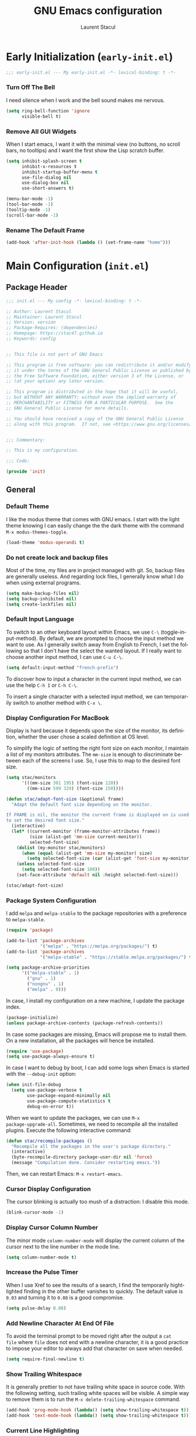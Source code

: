 #+title: GNU Emacs configuration
#+author: Laurent Stacul
#+email: laurent.stacul@gmail.com
#+language: en
#+startup: content

* Early Initialization (=early-init.el=)

#+begin_src emacs-lisp :tangle "early-init.el"
    ;;; early-init.el --- My early-init.el -*- lexical-binding: t -*-
#+end_src

*** Turn Off The Bell

I need silence when I work and the bell sound makes me nervous.

#+begin_src emacs-lisp :tangle "early-init.el"
  (setq ring-bell-function 'ignore
        visible-bell t)
#+end_src

*** Remove All GUI Widgets

When I start emacs, I want it with the minimal view (no buttons, no
scroll bars, no tooltips) and I want the first show the Lisp scratch
buffer.

#+begin_src emacs-lisp :tangle "early-init.el"
  (setq inhibit-splash-screen t
        inhibit-x-resources t
        inhibit-startup-buffer-menu t
        use-file-dialog nil
        use-dialog-box nil
        use-short-answers t)

  (menu-bar-mode -1)
  (tool-bar-mode -1)
  (tooltip-mode -1)
  (scroll-bar-mode -1)
#+end_src

*** Rename The Default Frame

#+begin_src emacs-lisp :tangle "early-init.el"
  (add-hook 'after-init-hook (lambda () (set-frame-name "home")))
#+end_src

* Main Configuration (=init.el=)
** Package Header

#+begin_src emacs-lisp :tangle "init.el"
  ;;; init.el --- My config -*- lexical-binding: t -*-

  ;; Author: Laurent Stacul
  ;; Maintainer: Laurent Stacul
  ;; Version: version
  ;; Package-Requires: (dependencies)
  ;; Homepage: https://stac47.github.io
  ;; Keywords: config


  ;; This file is not part of GNU Emacs

  ;; This program is free software: you can redistribute it and/or modify
  ;; it under the terms of the GNU General Public License as published by
  ;; the Free Software Foundation, either version 3 of the License, or
  ;; (at your option) any later version.

  ;; This program is distributed in the hope that it will be useful,
  ;; but WITHOUT ANY WARRANTY; without even the implied warranty of
  ;; MERCHANTABILITY or FITNESS FOR A PARTICULAR PURPOSE.  See the
  ;; GNU General Public License for more details.

  ;; You should have received a copy of the GNU General Public License
  ;; along with this program.  If not, see <https://www.gnu.org/licenses/>.


  ;;; Commentary:

  ;; This is my configuration.

  ;;; Code:

  (provide 'init)
#+end_src

** General
*** Default Theme

I like the modus theme that comes with GNU emacs. I start with the
light theme knowing I can easily change the the dark theme with the
command =M-x modus-themes-toggle=.

#+begin_src emacs-lisp :tangle "init.el"
  (load-theme 'modus-operandi t)
#+end_src

*** Do not create lock and backup files

Most of the time, my files are in project managed with git. So, backup
files are generally useless. And regarding lock files, I generally
know what I do when using external programs.

#+begin_src emacs-lisp :tangle "init.el"
  (setq make-backup-files nil)
  (setq backup-inhibited nil)
  (setq create-lockfiles nil)
#+end_src

*** Default Input Language

To switch to an other keyboard layout within Emacs, we use =C-\=
(toggle-input-method). By default, we are prompted to choose the input
method we want to use. As I generally switch away from English to
French, I set the following so that I don't have the select the wanted
layout. If I really want to choose another input method, I can use
=C-u C-\=.

#+begin_src emacs-lisp :tangle "init.el"
  (setq default-input-method "french-prefix")
#+end_src

To discover how to input a character in the current input method, we
can use the help =C-h I= or =C-h C-\=.

To insert a single character with a selected input method, we can
temporarily switch to another method with =C-x \=.

*** Display Configuration For MacBook

Display is hard because it depends upon the size of the monitor, its
definition, whether the user chose a scaled definition at OS level.

To simplify the logic of setting the right font size on each monitor,
I maintain a list of my monitors attributes. The =mm-size= is enough
to discriminate between each of the screens I use. So, I use this to
map to the desired font size.

#+begin_src emacs-lisp :tangle "init.el"
  (setq stac/monitors
        '(((mm-size 301 195) (font-size 120))
          ((mm-size 599 329) (font-size 150))))

  (defun stac/adapt-font-size (&optional frame)
    "Adapt the default font size depending on the monitor.

  If FRAME is nil, the monitor the current frame is displayed on is used
  to set the desired font size."
    (interactive)
    (let* ((current-monitor (frame-monitor-attributes frame))
           (size (alist-get 'mm-size current-monitor))
           selected-font-size)
      (dolist (my-monitor stac/monitors)
        (when (equal (alist-get 'mm-size my-monitor) size)
          (setq selected-font-size (car (alist-get 'font-size my-monitor)))))
      (unless selected-font-size
        (setq selected-font-size 100))
      (set-face-attribute 'default nil :height selected-font-size)))

  (stac/adapt-font-size)
#+end_src

*** Package System Configuration

I add =melpa= and =melpa-stable= to the package repositories with a
preference to =melpa-stable=.

#+begin_src emacs-lisp :tangle "init.el"
  (require 'package)

  (add-to-list 'package-archives
               '("melpa" . "https://melpa.org/packages/") t)
  (add-to-list 'package-archives
               '("melpa-stable" . "https://stable.melpa.org/packages/") t)

  (setq package-archive-priorities
        '(("melpa-stable" . 1)
          ("gnu" . 1)
          ("nongnu" . 1)
          ("melpa" . 0)))
#+end_src

In case, I install my configuration on a new machine, I update the
package index.

#+begin_src emacs-lisp :tangle "init.el"
  (package-initialize)
  (unless package-archive-contents (package-refresh-contents))
#+end_src

In case some packages are missing, Emacs will propose me to install
them. On a new installation, all the packages will hence be installed.

#+begin_src emacs-lisp :tangle "init.el"
  (require 'use-package)
  (setq use-package-always-ensure t)
#+end_src

In case I want to debug by boot, I can add some logs when Emacs is
started with the =--debug-init= option:

#+begin_src emacs-lisp :tangle "init.el"
  (when init-file-debug
    (setq use-package-verbose t
          use-package-expand-minimally nil
          use-package-compute-statistics t
          debug-on-error t))
#+end_src

When we want to update the packages, we can use =M-x
package-upgrade-all=. Sometimes, we need to recompile all the installed
plugins. Execute the following interactive command:

#+begin_src emacs-lisp :tangle "init.el"
  (defun stac/recompile-packages ()
    "Recompile all the packages in the user's package directory."
    (interactive)
    (byte-recompile-directory package-user-dir nil 'force)
    (message "Compilation done. Consider restarting emacs."))
#+end_src

Then, we can restart Emacs: =M-x restart-emacs=.

*** Cursor Display Configuration

The cursor blinking is actually too mush of a distraction: I disable
this mode.

#+begin_src emacs-lisp :tangle "init.el"
  (blink-cursor-mode -1)
#+end_src

*** Display Cursor Column Number

The minor mode =column-number-mode= will display the current column of
the cursor next to the line number in the mode line.

#+begin_src emacs-lisp :tangle "init.el"
  (setq column-number-mode t)
#+end_src

*** Increase the Pulse Timer

When I use Xref to see the results of a search, I find the temporarily
hightlighted finding in the other buffer vanishes to quickly. The
default value is =0.03= and turning it to =0.08= is a good compromise.

#+begin_src emacs-lisp :tangle "init.el"
  (setq pulse-delay 0.08)
#+end_src

*** Add Newline Character At End Of File

To avoid the terminal prompt to be moved right after the output a ~cat
file~ where =file= does not end with a newline character, it is a good
practice to impose your editor to always add that character on save
when needed.

#+begin_src emacs-lisp :tangle "init.el"
  (setq require-final-newline t)
#+end_src

*** Show Trailing Whitespace

It is generally prettier to not have trailing white space in source
code. With the following setting, such trailing white spaces will be
visible. A simple way to remove them is to run the
=M-x delete-trailing-whitespace= command.

#+begin_src emacs-lisp :tangle "init.el"
  (add-hook 'prog-mode-hook (lambda() (setq show-trailing-whitespace t)))
  (add-hook 'text-mode-hook (lambda() (setq show-trailing-whitespace t)))
#+end_src

*** Current Line Highlighting

When editing text or source code, we can have the current line
highlighted. But this is not useful in other buffers like the shell or
dired. The following only enable this mode when editing text and
source code.

There is a special =conf-mode= that is neither text or programming
mode. I enable this in all those derived modes.

#+begin_src emacs-lisp :tangle "init.el"
  (add-hook 'text-mode-hook #'hl-line-mode)
  (add-hook 'prog-mode-hook #'hl-line-mode)
  (add-hook 'conf-mode-hook #'hl-line-mode)
#+end_src

*** Line Number

When programming, I need the line number to be displayed so that I
immediately see which line fails when something crash.

#+begin_src emacs-lisp :tangle "init.el"
  (add-hook 'prog-mode-hook 'display-line-numbers-mode)
#+end_src

*** Never Indent With Tabs

I really dislike indentation with tabs. This will not change the
behavior when editing file that require indentation to be a TAB (like
=Makefile= by default).

#+begin_src emacs-lisp :tangle "init.el"
  (setq-default indent-tabs-mode nil)
#+end_src

*** Stop using ~custom-file~

When we install a package via the package manager or we use =M-x
customize=, emacs writes things at the end of the emacs
configuration. We move such things in a temporary file because I don't
want to commit generated code.

#+begin_src emacs-lisp :tangle "init.el"
  (setq custom-file (make-temp-file "emacs-custom-"))
#+end_src

*** Automatic Buffer Update

By default, when a file is changed from outside of emacs, it is not
reflected inside the buffer: we need to manually use =M-x
revert-buffer=. But, this can be automated with the following.

#+begin_src emacs-lisp :tangle "init.el"
  ;; Refresh buffer when underlying file has changed
  (global-auto-revert-mode 1)
#+end_src

The same behaviour can be enabled for non-file buffers. For instance,
when we have a =Dired= buffer and we created a new file from outside,
the buffer does not display the created file. To automatically update
the buffer, we can set the following:

#+begin_src emacs-lisp :tangle "init.el"
  ;; Refresh other buffer if needed (for instance Dired buffers)
  (setq global-auto-revert-non-file-buffers t)
#+end_src

*** GnuPG

Generally speaking, your GnuPG keys are protected with a
passphrase. To allow emacs to ask you directly to enter the key
passphrase, you must configure the =gpg-agent= to allow pinentry to be
used as a proxy instead of displaying one of its GUI.

So in your =.gnupg/gpg-agent.conf=, allow the =loopback= mode. At the
time of writing, I am not sure whether the option
=allow-emacs-pinentry= is required though.

#+begin_quote
allow-emacs-pinentry
allow-loopback-entry
#+end_quote

(If you change the configuration, don't forget to reload the
=gpg-agent= to take the changes into account with =gpgconf --reload
gpg-agent=.)

Then in Emacs:

#+begin_src emacs-lisp :tangle "init.el"
  ;; Prompt for passphrase in Emacs
  (setq epg-pinentry-mode 'loopback)
#+end_src

Now, when you =.authinfo.gpg= needs to be decrypted, Emacs will ask
you for the used key's passphrase.

*** Mode Line Configuration

#+begin_src emacs-lisp :tangle "init.el"
  (defun stac-mode-line-major-mode-name ()
    "Display the capitalized '-mode' truncated major mode."
    (capitalize (string-replace "-mode" "" (symbol-name major-mode))))

  (defvar stac-mode-line-major-mode
    '(:eval
      (concat "(" (stac-mode-line-major-mode-name) ")"))
    "My display of mode in the mode-line.")

  (defvar stac-mode-line-misc-info
    '(:eval
      (when (mode-line-window-selected-p)
        mode-line-misc-info))
    "Only display misc info on the currently selected window.")

  (dolist (construct '(stac-mode-line-major-mode
                       stac-mode-line-misc-info))
    (put construct 'risky-local-variable t))

  (setq-default mode-line-format
        '("%e" mode-line-front-space
          (:propertize
           ("" mode-line-mule-info mode-line-client mode-line-modified mode-line-remote)
           display
           (min-width
            (5.0)))
          mode-line-frame-identification
          mode-line-buffer-identification
          "   "
          mode-line-position
          (vc-mode vc-mode)
          "  "
          stac-mode-line-major-mode
          " "

          stac-mode-line-misc-info
          mode-line-end-spaces))
#+end_src

*** Ispell Configuration

Ispell is a wrapper around spell checking tools like Aspell, Ispell or
Hunspell. Thoses tools are external to Emacs so they have to be
configured independently and the dictionaries have to be installed
manually.

I use =Hunspell=. Dictionaries are available in
=git://anongit.freedesktop.org/libreoffice/dictionaries= GIT
repository.

On MacOS, I cloned this repository and created symbolic links:

#+begin_src bash
  ln -s ~/opensource/dictionaries/en/en_US.aff ~/opensource/dictionaries/en/en_US.dic ~/Library/Spelling/
#+end_src

*** Tree Sitter

=tree-sitter= is supported by Emacs since version 29. The only thing
to configure is the location of the grammar. To compile such grammar,
use the function =treesit-install-language-grammar=.

#+begin_src emacs-lisp :tangle "init.el"
  (setq treesit-language-source-alist
        '((bash "https://github.com/tree-sitter/tree-sitter-bash")
          (dockerfile "https://github.com/camdencheek/tree-sitter-dockerfile.git")
          (json "https://github.com/tree-sitter/tree-sitter-json")
          (yaml "https://github.com/tree-sitter-grammars/tree-sitter-yaml.git")
          (ruby "https://github.com/tree-sitter/tree-sitter-ruby.git")))
#+end_src

The following configuration overrides the default major mode in favor
their =tree-sitter= counterparts.

#+begin_src emacs-lisp :tangle "init.el"
  (setq major-mode-remap-alist
        '((shell-script-mode . bash-ts-mode)
          (json-mode . json-ts-mode)
          (yaml-mode . yaml-ts-mode)
          (ruby-mode . ruby-ts-mode)))
#+end_src

I define hereafter an interactive command to install all the grammars
I am interested in. This one can also be used to update the all
grammars in one shot.

#+begin_src emacs-lisp :tangle "init.el"
  (defun stac/treesit-install-all-grammars ()
    "Install the tree-sitter grammars I configured."
    (interactive)
    (dolist (grammar treesit-language-source-alist)
      (treesit-install-language-grammar (car grammar))))
#+end_src

** Default Packages
*** eshell

**** General Configuration

The first thing to do is to set the pager that does not need a
terminal: Emacs has all I need.

#+begin_src emacs-lisp :tangle "init.el"
  (setenv "PAGER" "cat")
#+end_src

**** Aliases

#+begin_src emacs-lisp :tangle "init.el"
  (use-package eshell
    :commands (eshell)
    :init
    (add-hook 'eshell-mode-hook
              (lambda ()
                (eshell/alias "ll" "ls -AlohG --color=always"))))
#+end_src

*** Project

**** Switch Commands

Pressing =C-x p p= and selecting a project provides several
options. This part configures the proposed options:

- Removes the VC panel
- Add the option to switch to a buffer of the select project

#+begin_src emacs-lisp :tangle "init.el"
  (use-package project
    :bind
    (("C-x p p" . project-switch-project))
    :config
    (assq-delete-all 'project-vc-dir project-switch-commands)
    (assq-delete-all 'project-eshell project-switch-commands)
    (add-to-list 'project-switch-commands '(project-switch-to-buffer "Buffer") t)
    (add-to-list 'project-switch-commands '(magit-project-status "Magit") t))
#+end_src

**** Project Tags Visiting

When a move from one project to another, I don't want to manually call
=M-x visit-tags-table=. The following snippet will do the job for me
by pressing =C-x p t=.

#+begin_src emacs-lisp :tangle "init.el"
  (use-package project
    :init
    (defun stac/project-tags ()
      "When in a project, visit the tags file at the root of the project."
      (interactive)
      (if (project-current)
          (let* ((proj-root (expand-file-name (project-root (project-current))))
                 (old-tags-file tags-file-name)
                 (new-tags-file (concat proj-root "TAGS")))
            (if (equal old-tags-file new-tags-file)
                (message "Tags file not changed: %s" old-tags-file)
              (visit-tags-table new-tags-file)
              (message "Tags file changed: %s -> %s" old-tags-file new-tags-file)))
        (message "No current project")))
    :bind
    (:map project-prefix-map
          ("t" . stac/project-tags)
          ("m" . magit-project-status)))
#+end_src

*** Ediff

When Emacs runs in graphical mode, starting a new =Ediff= session is
done in a new frame which I don't want. I changed the value of
=ediff-window-setup-function= to ='ediff-setup-windows-plain= which is
what happens when Emacs runs in a terminal.

By default, =Ediff= splits the window vertically but I am more used to
have an horizontal split, so I changed =ediff-split-window-function=
accordingly.

#+begin_src emacs-lisp :tangle "init.el"
  (use-package ediff
    :ensure nil
    :commands (ediff-buffers ediff-files ediff-buffers3 ediff-files3)
    :config
    (setq ediff-split-window-function #'split-window-horizontally)
    (setq ediff-window-setup-function #'ediff-setup-windows-plain))
#+end_src

*** Isearch

We display the number of matches and current match the cursor is on:
this will be displayed on the left of the =I-search= prompt.

When we search for a string, spaces are interpreted was catch-all so
that we have some kind of fuzzy search.

#+begin_src emacs-lisp :tangle "init.el"
  (use-package isearch
    :ensure nil
    :demand t
    :config
    (setq isearch-lazy-count t
          lazy-count-prefix-format "(%s/%s) "
          lazy-count-suffix-format nil))
#+end_src

*** Xref

By default, =Xref= opens a new buffer when it can find several
definitions of the same symbol. With this configuration, I leverage
the minibuffer to make a choice.

#+begin_src emacs-lisp :tangle "init.el"
  (use-package xref
    :ensure nil
    :commands (xref-find-definitions xref-go-back)
    :config
    (setq xref-show-definitions-function #'xref-show-definitions-completing-read))
#+end_src

*** Grep

The idea to speed searches up is to leverage =ripgrep= program if
installed on the system.

=Xref= is already aware of the =rg= command to issue (see
=xref-search-program-alist=) so we simply have to set the variable
=xref-search-program= to the symbol ~'ripgrep~.

#+begin_src emacs-lisp :tangle "init.el"
  (use-package grep
    :ensure nil
    :commands (grep lgrep rgrep)
    :config
    (let* ((executable (or (executable-find "rg") "grep"))
           (rgp (string-match-p "rg" executable)))
      (when rgp
        (setq grep-program executable)
        (setq grep-template "rg -nH --null -e <R> <F>")
        (setq xref-search-program 'ripgrep))))
#+end_src

*** Man

On MacOS, when issuing =M-x man=, it can take 20 seconds to get the
list of the available manual pages. To workaround this, we can install
the =man-db= package and run the command =mandb= after we install a
new package or update the installed package. Then we set the
=manual-program= to the GNU version of the man program:

#+begin_src emacs-lisp :tangle "init.el"
  (use-package man
    :commands man
    :init
    (when (eq system-type 'darwin)
      (setq manual-program "gman")))
#+end_src

*** Dired

**** Move to Trash Instead of Removing a File

It is safer that removed files end up into the Trash bin than being
removed forever from the disk.

#+begin_src emacs-lisp :tangle "init.el"
  (use-package dired
    :ensure nil
    :commands (dired)
    :config
    (setq delete-by-moving-to-trash t))
#+end_src

*** Flymake

#+begin_src emacs-lisp :tangle "init.el"
  (use-package flymake
    :hook (prog-mode . flymake-mode)
    :config
    (define-key flymake-mode-map (kbd "M-n") 'flymake-goto-next-error)
    (define-key flymake-mode-map (kbd "M-p") 'flymake-goto-prev-error))
#+end_src

#+begin_src emacs-lisp :tangle "init.el"
  (use-package flymake-collection
    :hook (after-init . flymake-collection-hook-setup))
#+end_src

*** Org-mode

Disabling confirmation on code execution.
Activating =ruby= and =python= for evalution in =org-mode= notebooks.

#+begin_src emacs-lisp :tangle "init.el"
  (use-package org
    :config
    (setq org-confirm-babel-evaluate nil)
    (org-babel-do-load-languages
     'org-babel-load-languages
     '((emacs-lisp . t)
       (shell . t)
       (ruby . t)
       (python . t))))
#+end_src

*** Ruby Mode

#+begin_src emacs-lisp :tangle "init.el"
  (use-package ruby-mode
    :mode ("\\.rb\\'" "\\.ru\\'" "\\.rake\\'")
    :interpreter "ruby"
    :config
    (setq ruby-align-to-stmt-keywords t)
    (setq ruby-align-chained-calls nil)
    (setq ruby-method-params-indent nil)
    (setq ruby-block-indent nil)
    (setq ruby-method-call-indent nil))
#+end_src

*** SMTP

Let's always have a buffer named *trace of SMTP session to
<something>* which shows the data exchanges.

#+begin_src emacs-lisp :tangle "init.el"
  (use-package smtpmail
    :ensure nil
    :config
    (setq smtpmail-debug-info t)
    (setq send-mail-function #'smtpmail-send-it))
#+end_src

*** History

To have the most recent file visited first, we can activate the
=savehist-mode=.

#+begin_src emacs-lisp :tangle "init.el"
  ;; Save history
  (use-package savehist
    :init
    (setq history-length 25)
    (savehist-mode))
#+end_src

We can even keep track of the position of the cursor in each visited
files with =save-place-mode=.

#+begin_src emacs-lisp :tangle "init.el"
  ;; Remember the last place in a visited file
  (use-package saveplace
    :init
    (save-place-mode))
#+end_src

*** Display The Current Time In The Mode Line

#+begin_src emacs-lisp :tangle "init.el"
  (use-package time
    :ensure nil
    :hook (after-init . display-time-mode)
    :config
    (setq display-time-interval 60)
    (setq display-time-default-load-average nil))
#+end_src

*** Display The Battery Status

When working on a laptop, it is generally a good idea to have the
battery status displayed in the mode line.

#+begin_src emacs-lisp :tangle "init.el"
  (use-package battery
    :ensure nil
    :config
    (when (and battery-status-function
               (not (string-match-p "N/A"
                                    (battery-format "%B"
                                                    (funcall battery-status-function)))))
      (display-battery-mode 1)))
#+end_src

** External Packages
*** =mu4e=

=mu4e= is a special package because it has a strong dependency on the
=mu= tool which is used to index the mails. So you need to install it
either from scratch or from your distribution package.

#+begin_src bash
  sudo dnf install maildir-utils
#+end_src

This installs =mu= and also put the Emacs binding =mu4e= into
=/usr/share/emacs/site-lisp/mu4e=.

#+begin_src emacs-lisp :tangle "init.el"
  (use-package mu4e
    :ensure nil
    :load-path "/usr/share/emacs/site-lisp/mu4e"
    :if (file-exists-p "/usr/share/emacs/site-lisp/mu4e")
    :config
    (setq mu4e-confirm-quit nil)
    (setq mu4e-hide-index-messages t)
    (setq mu4e-change-filenames-when-moving t)
    (setq mu4e-update-interval (* 10 60))
    (setq mu4e-get-mail-command "mbsync -a")
    (setq mu4e-maildir "~/Mail")
    (setq mu4e-context-policy 'pick-first)
    (setq mu4e-headers-fields '((:human-date . 20)
                                (:flags . 6)
                                (:mailing-list . 10)
                                (:from . 22)
                                (:subject)))
    (setq mu4e-headers-date-format "%F")
    (setq mu4e-attachment-dir "~/Downloads")
    (setq stac/emacs-mailing-lists
          (list "help-gnu-emacs.gnu.org"
                "emacs-devel.gnu.org"
                "info-gnu-emacs.gnu.org"
                "bug-gnu-emacs.gnu.org"))
    (setq stac/development-mailing-lists
          (append stac/emacs-mailing-lists))
    (defun stac/mu4e-bookmark-mailing-list-query (mailing-lists)
      (format "(%s)"
              (mapconcat (lambda (s) (format "list:%s" s)) mailing-lists " or ")))
    (setq stac/mu4e-exclude-gmail-refile-folders
          '((laurent.stacul . "/laurent.stacul@gmail.com/[Gmail]/Tous les messages")
            (captain.stac . "/captain.stac@gmail.com/[Gmail]/Tous les messages")))
    (defun stac/mu4e-gmail-refile-folders-query ()
      (format "(%s)"
              (mapconcat (lambda (l) (format "maildir:\"%s\"" (cdr l)))
                         stac/mu4e-exclude-gmail-refile-folders
                         " or ")))
    (setq mu4e-bookmarks
          '(
            (
             :name "Unread messages"
             :query "flag:unread AND NOT flag:trashed AND NOT flag:list"
             :key ?u
             )
            (
             :name "From All Emacs Lists"
             :query (lambda () (concat "NOT flag:trashed AND "
                                       "flag:list AND "
                                       (stac/mu4e-bookmark-mailing-list-query stac/emacs-mailing-lists) " AND "
                                       "NOT " (stac/mu4e-gmail-refile-folders-query)))
             :key ?e
             )
            (
             :name "From Info Emacs Lists"
             :query (lambda () (concat "NOT flag:trashed AND "
                                       "flag:list AND "
                                       "list:info-gnu-emacs.gnu.org AND "
                                       "NOT " (stac/mu4e-gmail-refile-folders-query)))
             :key ?i
             )
            (
             :name "From Help User Emacs Lists"
             :query (lambda () (concat "NOT flag:trashed AND "
                                       "flag:list AND "
                                       "list:help-gnu-emacs.gnu.org AND "
                                       "NOT " (stac/mu4e-gmail-refile-folders-query)))
             :key ?h
             )
            (
             :name "From Other Lists"
             :query (lambda () (concat "NOT flag:trashed AND "
                                       "flag:list AND "
                                       "NOT " (stac/mu4e-bookmark-mailing-list-query stac/development-mailing-lists) " AND "
                                       "NOT " (stac/mu4e-gmail-refile-folders-query)))
             :key ?l
             )
            (
             :name "Today's messages"
             :query (lambda () (concat "date:today..now AND "
                                       "NOT " (stac/mu4e-bookmark-mailing-list-query stac/development-mailing-lists) " AND "
                                       "NOT " (stac/mu4e-gmail-refile-folders-query)))
             :key ?t)
            )
          )

    (setq mu4e-contexts
          `(,(make-mu4e-context
              :name "laurent.stacul@gmail.com"
              :match-func
              (lambda (msg)
                (when msg
                  (string-prefix-p "/laurent.stacul@gmail.com" (mu4e-message-field msg :maildir))))
              :vars `((user-mail-address . "laurent.stacul@gmail.com")
                      (user-full-name . "Laurent Stacul")
                      (smtpmail-smtp-server . "smtp.gmail.com")
                      (smtpmail-smtp-service . 465)
                      (smtpmail-stream-type . ssl)
                      (mu4e-drafts-folder . "/laurent.stacul@gmail.com/[Gmail]/Brouillons")
                      (mu4e-sent-folder . "/laurent.stacul@gmail.com/[Gmail]/Messages envoyés")
                      (mu4e-refile-folder . ,(cdr (assoc 'laurent.stacul stac/mu4e-exclude-gmail-refile-folders)))
                      (mu4e-trash-folder . "/laurent.stacul@gmail.com/[Gmail]/Corbeille")
                      ;; don't save message to Sent Messages, Gmail/IMAP takes care of this
                      (mu4e-sent-messages-behavior . delete)
                      (mu4e-maildir-shortcuts . ((:maildir "/laurent.stacul@gmail.com/Inbox" :key ?i)))))
            ,(make-mu4e-context
              :name "captain.stac@gmail.com"
              :match-func
              (lambda (msg)
                (when msg
                  (string-prefix-p "/captain.stac@gmail.com" (mu4e-message-field msg :maildir))))
              :vars `((user-mail-address . "captain.stac@gmail.com")
                      (user-full-name . "Laurent Stacul")
                      (smtpmail-smtp-server . "smtp.gmail.com")
                      (smtpmail-smtp-service . 465)
                      (smtpmail-stream-type . ssl)
                      (mu4e-drafts-folder . "/captain.stac@gmail.com/[Gmail]/Brouillons")
                      (mu4e-sent-folder . "/captain.stac@gmail.com/[Gmail]/Messages envoyés")
                      (mu4e-refile-folder . ,(cdr (assoc 'laurent.stacul stac/mu4e-exclude-gmail-refile-folders)))
                      (mu4e-trash-folder . "/captain.stac@gmail.com/[Gmail]/Corbeille")
                      ;; don't save message to Sent Messages, Gmail/IMAP takes care of this
                      (mu4e-sent-messages-behavior . delete)
                      (mu4e-maildir-shortcuts . ((:maildir "/captain.stac@gmail.com/Inbox" :key ?i)))))
            ,(make-mu4e-context
              :name "La Poste"
              :match-func
              (lambda (msg)
                (when msg
                  (string-prefix-p "/laurent.stacul@laposte.net" (mu4e-message-field msg :maildir))))
              :vars '((user-mail-address . "laurent.stacul@laposte.net")
                      (user-full-name . "Laurent Stacul")
                      (smtpmail-smtp-server . "smtp.laposte.net")
                      (smtpmail-smtp-service . 587)
                      (smtpmail-stream-type . ssl)
                      (mu4e-drafts-folder . "/laurent.stacul@laposte.net/DRAFT")
                      (mu4e-sent-folder . "/laurent.stacul@laposte.net/OUTBOX")
                      (mu4e-refile-folder . "/laurent.stacul@laposte.net/Inbox")
                      (mu4e-trash-folder . "/laurent.stacul@laposte.net/TRASH")
                      (mu4e-maildir-shortcuts . ((:maildir "/laurent.stacul@laposte.net/Inbox" :key ?i)))))
            ,(make-mu4e-context
              :name "Proton"
              :match-func
              (lambda (msg)
                (when msg
                  (string-prefix-p "/laurent.stacul@protonmail.com" (mu4e-message-field msg :maildir))))
              :vars '((user-mail-address . "laurent.stacul@protonmail.com")
                      (user-full-name . "Laurent Stacul")
                      (smtpmail-smtp-server . "localhost")
                      (smtpmail-smtp-service . 1025)
                      (smtpmail-stream-type . starttls)
                      (mu4e-drafts-folder . "/laurent.stacul@protonmail.com/Drafts")
                      (mu4e-sent-folder . "/laurent.stacul@protonmail.com/Sent")
                      (mu4e-refile-folder . "/laurent.stacul@protonmail.com/Archive")
                      (mu4e-trash-folder . "/laurent.stacul@protonmail.com/Trash")
                      (mu4e-maildir-shortcuts . ((:maildir "/laurent.stacul@protonmail.com/Inbox" :key ?i))))))))
#+end_src

*** Magit

This is a very good interface to git.

On MacOS, the git version provided by =Homebrew= seems slower
compared with the stock binary and, from time to times, some operation
are temporarily failing with messages like:

#+begin_quote
apply: Doing vfork: Permission denied
#+end_quote

Hence, there are two solutions:
- Use =git= provided by Xcode (uninstall with ~brew uninstall git~)
- Or, set the path to the =git= binary with =magit-git-executable= to
  =/usr/bin/git=

In any case, =Magit= is running faster with the default =git=.

#+begin_src emacs-lisp :tangle "init.el"
  (use-package magit
    :bind (("C-x g" . magit-status)))
#+end_src

*** Minibuffer Improvements: Vertico & Marginalia

=Vertico= takes care of displaying choices in the minibuffer as a
vertical list.
=Marginalia= will append any lines displayed in =Vertico= with some
documentation.

#+begin_src emacs-lisp :tangle "init.el"
  (use-package vertico
    :custom
    (setq vertico-cycle t)
    :init
    (vertico-mode))

  (use-package marginalia
    :bind (:map minibuffer-local-map
                ("M-A" . marginalia-cycle))
    :init
    (marginalia-mode))
#+end_src

*** Yasnippet

This package allows to insert some common snippets. For me, this is
only useful in programming modes.

#+begin_src emacs-lisp :tangle "init.el"
  (use-package yasnippet
    :config
    (setq yas-snippet-dirs '("~/.emacs.d/snippets"))
    (yas-reload-all)
    :hook (prog-mode . yas-minor-mode))
#+end_src

There is a project that maintains all sorts of snippets:

#+begin_src emacs-lisp :tangle "init.el"
  (use-package yasnippet-snippets)
#+end_src

*** Markdown

Nice display of Markdown files. When editing, as these files are
supposed to be readable from a basic editor, it is more readable to
make the line not too long: 80 characters is perfect.

#+begin_src emacs-lisp :tangle "init.el"
  (use-package markdown-mode
    :hook
    ((markdown-mode . auto-fill-mode)
     (markdown-mode . (lambda() (set-fill-column 80)))))
#+end_src

*** Ruby
**** =chruby=

#+begin_src emacs-lisp :tangle "init.el"
    (use-package chruby
      :vc (:url "https://github.com/stac47/chruby.el.git" :branch "main")
      :commands (chruby-use))
#+end_src

**** IRB Buffer

When using ruby in =org-mode=, we need this package to run blocks with
=:session=. Moreover, it gives a nice =irb= console within emacs.

#+begin_src emacs-lisp :tangle "init.el"
  (use-package inf-ruby
    :commands (inf-ruby))
#+end_src

**** Automatic generation of the ~end~ keyword

It is quite convenient that emacs generate the ~end~ keyword on new
class, function or block.

#+begin_src emacs-lisp :tangle "init.el"
  (use-package ruby-end
    :hook ruby-mode)
#+end_src

*** YAML

Facilities to edit YAML files.

#+begin_src emacs-lisp :tangle "init.el"
  (use-package yaml-mode)
#+end_src

*** In Buffer Completion with =corfu=

#+begin_src emacs-lisp :tangle "init.el"
  (use-package emacs
    :ensure nil
    :demand t
    :config
    (setq tab-always-indent 'complete)
    (setq tab-first-completion 'word-or-paren-or-punct)
    (setq-default tab-width 4
                  indent-tabs-mode nil))
#+end_src

#+begin_src emacs-lisp :tangle "init.el"
  (use-package dabbrev
    :ensure nil
    :config
    (setq dabbrev-backward-only nil)
    (setq dabbrev-case-distinction 'case-replace)
    (setq dabbrev-case-fold-search nil)
    (setq dabbrev-case-replace 'case-replace)
    (setq dabbrev-check-other-buffers t)
    (setq dabbrev-eliminate-newlines t)
    (setq dabbrev-upcase-means-case-search t)
    (setq dabbrev-ignored-buffer-modes
          '(archive-mode image-mode docview-mode pdf-view-mode)))
#+end_src

#+begin_src emacs-lisp :tangle "init.el"
  (use-package corfu
    :hook (after-init . global-corfu-mode)
    :bind (:map corfu-map ("<tab>" . corfu-complete))
    :config
    (setq tab-always-indent 'complete)
    (setq corfu-preview-current nil)
    (setq corfu-min-width 20)

    (setq corfu-popupinfo-delay '(1.25 . 0.5))
    (corfu-popupinfo-mode 1))
#+end_src

*** Entertainment

**** Listening to MP3 : =bongo=

#+begin_src emacs-lisp :tangle "init.el"
  (use-package bongo
    :commands (bongo bongo-library)
    :config
    (setq bongo-default-directory "~/Music"))
#+end_src

**** Listening to Radio: =eradio=

#+begin_src emacs-lisp :tangle "init.el"
  (use-package eradio
    :commands (eradio-toggle eradio-play eradio-stop)
    :config
    (setq eradio-channels
          '(("France Inter" . "http://direct.franceinter.fr/live/franceinter-midfi.mp3")
            ("France Info" . "http://direct.franceinfo.fr/live/franceinfo-midfi.mp3")
            ("France Culture" . "https://direct.franceculture.fr/live/franceculture-midfi.mp3")
            ("France Musique" . "https://direct.francemusique.fr/live/francemusique-midfi.mp3")
            ("FIP" . "http://direct.fipradio.fr/live/fip-midfi.mp3")
            ("Radio Classique" . "http://icepe6.infomaniak.ch/radioclassique-high.mp3"))))
#+end_src

*** Web Server

It may be useful to start a Web server from a local directory for
instance when we develop some HTML pages. To start serving files from
a directory, use =M-x httpd-serve-directory=.

#+begin_src emacs-lisp :tangle "init.el"
  (use-package simple-httpd
    :commands (httpd-serve-directory httpd-start httpd-stop))
#+end_src

*** Terraform

#+begin_src emacs-lisp :tangle "init.el"
  (use-package terraform-mode
    :mode ("\\.tf\\'"))
#+end_src

*** Kubernetes

#+begin_src emacs-lisp :tangle "init.el"
  (use-package kubed
    :bind-keymap ("C-c k" . kubed-prefix-map))
#+end_src

*** Lilypond

=GNU Lilypond= is a tool to write music sheets. It comes with some
integration with text editors like Emacs and Vim. Such integration
are embedded in the packages provided by the GNU/Linux
distribution. For instance, on =Fedora=, the Emacs packages are
installed in =/usr/share/emacs/site-lisp=.

As I compile Emacs and don't install it in normal directories, when
Emacs starts up, =/usr/share/emacs/site-lisp= is not in the
=load-path= preventing the =lilypond-init.el= to be early executed.

The following snippet does the same as the =lilypond-init.el= using
=use-package=.

#+begin_src emacs-lisp :tangle "init.el"
  (use-package lilypond-mode
    :ensure nil
    :load-path "/usr/share/emacs/site-lisp"
    :if (file-exists-p "/usr/share/emacs/site-lisp/lilypond-mode.el")
    :mode ("\\.ly\\'" "\\.ily\\'")
    :config
    (turn-on-font-lock))
#+end_src

*** Bash Completion in =shell-mode=

My shell of choice is GNU Bash. To have the same completion mechanism
in Emacs and in a terminal, there is a package that correctly set the
Emacs completion mechanisms up.

#+begin_src emacs-lisp :tangle "init.el"
  (use-package bash-completion
    :config
    (bash-completion-setup))
#+end_src

*** Taking notes

An interesting package to take and structure quick notes is the
=Denote= package.

#+begin_src emacs-lisp :tangle "init.el"
  (use-package denote
    :hook (dired-mode . denote-dired-mode)
    :bind
    (("C-c n n" . denote)
     ("C-c n r" . denote-rename-file)
     ("C-c n l" . denote-link)
     ("C-c n b" . denote-backlinks)
     ("C-c n d" . denote-sort-dired))
    :config
    (setq denote-directory (expand-file-name "~/Documents/notes/"))
    (denote-rename-buffer-mode 1))
#+end_src

*** Environment Variable

In particular on MacOS, Emacs only have a very minimal =PATH=
value. This package will make sure Emacs has the same values has in a
shell.

#+begin_src emacs-lisp :tangle "init.el"
  (use-package exec-path-from-shell
    :if (memq window-system '(mac ns x))
    :config
    (setq exec-path-from-shell-variables '("PATH" "MANPATH" "LD_LIBRARY_PATH"))
    (exec-path-from-shell-initialize))
#+end_src

** The End

#+begin_src emacs-lisp :tangle "init.el"

  ;;; init.el ends here
#+end_src
